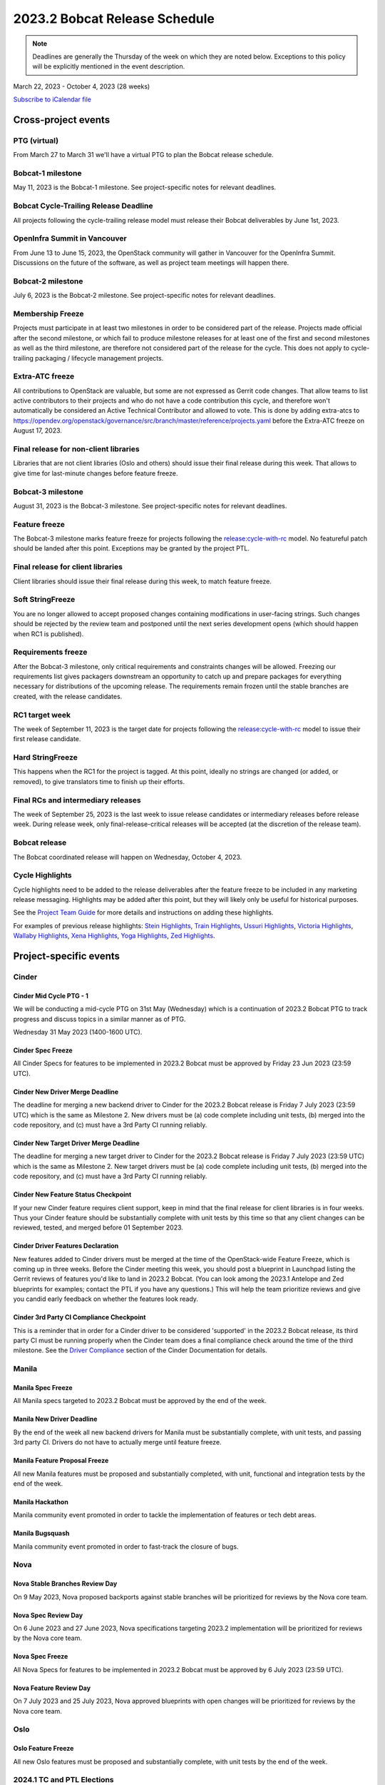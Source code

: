 ==============================
2023.2 Bobcat Release Schedule
==============================

.. note::

   Deadlines are generally the Thursday of the week on which they are noted
   below. Exceptions to this policy will be explicitly mentioned in the event
   description.

March 22, 2023 - October 4, 2023 (28 weeks)

.. datatemplate::
   :source: schedule.yaml
   :template: schedule_table.tmpl

.. ics::
   :source: schedule.yaml
   :name: Bobcat

`Subscribe to iCalendar file <schedule.ics>`_

Cross-project events
====================

.. _b-vptg:

PTG (virtual)
-------------

From March 27 to March 31 we'll have a virtual PTG to plan the Bobcat release
schedule.

.. _b-1:

Bobcat-1 milestone
------------------

May 11, 2023 is the Bobcat-1 milestone. See project-specific notes
for relevant deadlines.

.. _b-cycle-trail:

Bobcat Cycle-Trailing Release Deadline
--------------------------------------

All projects following the cycle-trailing release model must release
their Bobcat deliverables by June 1st, 2023.

.. _b-summit:

OpenInfra Summit in Vancouver
-----------------------------

From June 13 to June 15, 2023, the OpenStack community will gather in Vancouver
for the OpenInfra Summit. Discussions on the future of the software, as well as
project team meetings will happen there.

.. _b-2:

Bobcat-2 milestone
------------------

July 6, 2023 is the Bobcat-2 milestone. See project-specific notes
for relevant deadlines.

.. _b-mf:

Membership Freeze
-----------------

Projects must participate in at least two milestones in order to be considered
part of the release. Projects made official after the second milestone, or
which fail to produce milestone releases for at least one of the first and
second milestones as well as the third milestone, are therefore not considered
part of the release for the cycle. This does not apply to cycle-trailing
packaging / lifecycle management projects.

.. _b-extra-atc-freeze:

Extra-ATC freeze
----------------

All contributions to OpenStack are valuable, but some are not expressed as
Gerrit code changes. That allow teams to list active contributors to their
projects and who do not have a code contribution this cycle, and therefore won't
automatically be considered an Active Technical Contributor and allowed
to vote. This is done by adding extra-atcs to
https://opendev.org/openstack/governance/src/branch/master/reference/projects.yaml
before the Extra-ATC freeze on August 17, 2023.

.. _b-final-lib:

Final release for non-client libraries
--------------------------------------

Libraries that are not client libraries (Oslo and others) should issue their
final release during this week. That allows to give time for last-minute
changes before feature freeze.

.. _b-3:

Bobcat-3 milestone
------------------

August 31, 2023 is the Bobcat-3 milestone. See project-specific notes
for relevant deadlines.

.. _b-ff:

Feature freeze
--------------

The Bobcat-3 milestone marks feature freeze for projects following the
`release:cycle-with-rc`_ model. No featureful patch should be landed
after this point. Exceptions may be granted by the project PTL.

.. _release:cycle-with-rc: https://releases.openstack.org/reference/release_models.html#cycle-with-rc

.. _b-final-clientlib:

Final release for client libraries
----------------------------------

Client libraries should issue their final release during this week, to match
feature freeze.

.. _b-soft-sf:

Soft StringFreeze
-----------------

You are no longer allowed to accept proposed changes containing modifications
in user-facing strings. Such changes should be rejected by the review team and
postponed until the next series development opens (which should happen when RC1
is published).

.. _b-rf:

Requirements freeze
-------------------

After the Bobcat-3 milestone, only critical requirements and constraints
changes will be allowed. Freezing our requirements list gives packagers
downstream an opportunity to catch up and prepare packages for everything
necessary for distributions of the upcoming release. The requirements remain
frozen until the stable branches are created, with the release candidates.

.. _b-rc1:

RC1 target week
---------------

The week of September 11, 2023 is the target date for projects following the
`release:cycle-with-rc`_ model to issue their first release candidate.

.. _b-hard-sf:

Hard StringFreeze
-----------------

This happens when the RC1 for the project is tagged. At this point, ideally
no strings are changed (or added, or removed), to give translators time to
finish up their efforts.

.. _b-finalrc:

Final RCs and intermediary releases
-----------------------------------

The week of September 25, 2023 is the last week to issue release
candidates or intermediary releases before release week. During release week,
only final-release-critical releases will be accepted (at the discretion of
the release team).

.. _b-final:

Bobcat release
--------------

The Bobcat coordinated release will happen on Wednesday, October 4, 2023.

.. _b-cycle-highlights:

Cycle Highlights
----------------

Cycle highlights need to be added to the release deliverables after the
feature freeze to be included in any marketing release messaging.
Highlights may be added after this point, but they will likely only be
useful for historical purposes.

See the `Project Team Guide`_ for more details and instructions on adding
these highlights.

For examples of previous release highlights:
`Stein Highlights <https://releases.openstack.org/stein/highlights.html>`_,
`Train Highlights <https://releases.openstack.org/train/highlights.html>`_,
`Ussuri Highlights <https://releases.openstack.org/ussuri/highlights.html>`_,
`Victoria Highlights <https://releases.openstack.org/victoria/highlights.html>`_,
`Wallaby Highlights <https://releases.openstack.org/wallaby/highlights.html>`_,
`Xena Highlights <https://releases.openstack.org/xena/highlights.html>`_,
`Yoga Highlights <https://releases.openstack.org/yoga/highlights.html>`_,
`Zed Highlights <https://releases.openstack.org/zed/highlights.html>`_.

.. _Project Team Guide: https://docs.openstack.org/project-team-guide/release-management.html#cycle-highlights


Project-specific events
=======================

Cinder
------

.. _b-cinder-mid-cycle-ptg-1:

Cinder Mid Cycle PTG - 1
^^^^^^^^^^^^^^^^^^^^^^^^

We will be conducting a mid-cycle PTG on 31st May (Wednesday) which is a
continuation of 2023.2 Bobcat PTG to track progress and discuss topics in a
similar manner as of PTG.

Wednesday 31 May 2023 (1400-1600 UTC).

.. _b-cinder-spec-freeze:

Cinder Spec Freeze
^^^^^^^^^^^^^^^^^^

All Cinder Specs for features to be implemented in 2023.2 Bobcat must be
approved by Friday 23 Jun 2023 (23:59 UTC).

.. _b-cinder-driver-deadline:

Cinder New Driver Merge Deadline
^^^^^^^^^^^^^^^^^^^^^^^^^^^^^^^^

The deadline for merging a new backend driver to Cinder for the 2023.2 Bobcat
release is Friday 7 July 2023 (23:59 UTC) which is the same as Milestone 2.
New drivers must be (a) code complete including unit tests, (b) merged into
the code repository, and (c) must have a 3rd Party CI running reliably.

.. _b-cinder-target-driver-deadline:

Cinder New Target Driver Merge Deadline
^^^^^^^^^^^^^^^^^^^^^^^^^^^^^^^^^^^^^^^

The deadline for merging a new target driver to Cinder for the 2023.2 Bobcat
release is Friday 7 July 2023 (23:59 UTC) which is the same as Milestone 2.
New target drivers must be (a) code complete including unit tests,
(b) merged into the code repository, and (c) must have a 3rd Party CI running
reliably.

.. _b-cinder-feature-checkpoint:

Cinder New Feature Status Checkpoint
^^^^^^^^^^^^^^^^^^^^^^^^^^^^^^^^^^^^

If your new Cinder feature requires client support, keep in mind that the final
release for client libraries is in four weeks.  Thus your Cinder feature
should be substantially complete with unit tests by this time so that any
client changes can be reviewed, tested, and merged before 01 September 2023.

.. _b-cinder-driver-features-declaration:

Cinder Driver Features Declaration
^^^^^^^^^^^^^^^^^^^^^^^^^^^^^^^^^^

New features added to Cinder drivers must be merged at the time of the
OpenStack-wide Feature Freeze, which is coming up in three weeks.  Before
the Cinder meeting this week, you should post a blueprint in Launchpad listing
the Gerrit reviews of features you'd like to land in 2023.2 Bobcat.  (You can
look among the 2023.1 Antelope and Zed blueprints for examples; contact the
PTL if you have any questions.)  This will help the team prioritize reviews
and give you candid early feedback on whether the features look ready.

.. _b-cinder-ci-checkpoint:

Cinder 3rd Party CI Compliance Checkpoint
^^^^^^^^^^^^^^^^^^^^^^^^^^^^^^^^^^^^^^^^^

This is a reminder that in order for a Cinder driver to be considered
'supported' in the 2023.2 Bobcat release, its third party CI must be running
properly when the Cinder team does a final compliance check around the
time of the third milestone.  See the `Driver Compliance
<https://docs.openstack.org/cinder/latest/drivers-all-about.html#driver-compliance>`_
section of the Cinder Documentation for details.

Manila
------

.. _b-manila-spec-freeze:

Manila Spec Freeze
^^^^^^^^^^^^^^^^^^

All Manila specs targeted to 2023.2 Bobcat must be approved by the end of the
week.

.. _b-manila-new-driver-deadline:

Manila New Driver Deadline
^^^^^^^^^^^^^^^^^^^^^^^^^^

By the end of the week all new backend drivers for Manila must be substantially
complete, with unit tests, and passing 3rd party CI. Drivers do not have to
actually merge until feature freeze.

.. _b-manila-fpfreeze:

Manila Feature Proposal Freeze
^^^^^^^^^^^^^^^^^^^^^^^^^^^^^^

All new Manila features must be proposed and substantially completed, with
unit, functional and integration tests by the end of the week.

.. _b-manila-hackathon:

Manila Hackathon
^^^^^^^^^^^^^^^^

Manila community event promoted in order to tackle the implementation of
features or tech debt areas.

.. _b-manila-bugsquash:

Manila Bugsquash
^^^^^^^^^^^^^^^^

Manila community event promoted in order to fast-track the closure of bugs.


Nova
----

.. _b-nova-stable-review-day:

Nova Stable Branches Review Day
^^^^^^^^^^^^^^^^^^^^^^^^^^^^^^^

On 9 May 2023, Nova proposed backports against stable branches will be
prioritized for reviews by the Nova core team.

.. _b-nova-spec-review-day:

Nova Spec Review Day
^^^^^^^^^^^^^^^^^^^^

On 6 June 2023 and 27 June 2023, Nova specifications targeting 2023.2
implementation will be prioritized for reviews by the Nova core team.

.. _b-nova-spec-freeze:

Nova Spec Freeze
^^^^^^^^^^^^^^^^

All Nova Specs for features to be implemented in 2023.2 Bobcat must be approved
by 6 July 2023 (23:59 UTC).


.. _b-nova-review-day:

Nova Feature Review Day
^^^^^^^^^^^^^^^^^^^^^^^

On 7 July 2023 and 25 July 2023, Nova approved blueprints with open changes
will be prioritized for reviews by the Nova core team.

Oslo
----

.. _b-oslo-feature-freeze:

Oslo Feature Freeze
^^^^^^^^^^^^^^^^^^^

All new Oslo features must be proposed and substantially complete, with unit
tests by the end of the week.

2024.1 TC and PTL Elections
---------------------------

.. _c-election-email-deadline:

2024.1 Election Email Deadline
^^^^^^^^^^^^^^^^^^^^^^^^^^^^^^
Contributors that will be in the electorate for the upcoming election
should confirm their gerrit email addresses by this date (August 30th, 2023
at 00:00 UTC). Electorate rolls are generated after this date and ballots will
be sent to the listed gerrit email address.

.. _c-election-nominations:

2024.1 Election Nomination Begins
^^^^^^^^^^^^^^^^^^^^^^^^^^^^^^^^^
Candidates interested in serving for the next calendar year (TC), or
development cycle (PTL) should announce their candidacies and platforms during
this week.  Please see the `Election site`_ for specific timing information.

.. _c-election-campaigning:

2024.1 Election Campaigning Begins
^^^^^^^^^^^^^^^^^^^^^^^^^^^^^^^^^^
The electorate has time to ask candidates questions about their platforms
and debate topics before polling begins.  Please see the `Election site`_ for
specific timing information.

.. _c-election-voting:

2024.1 Election Polling Begins
^^^^^^^^^^^^^^^^^^^^^^^^^^^^^^^^
Election polling for open seats on the TC and any required PTL elections.
Please see the `Election site`_ for specific timing information.

.. _c-election-close:

2024.1 Election Polling Ends
^^^^^^^^^^^^^^^^^^^^^^^^^^^^
All polls close in the 2024.1 Election and results announced.  Please see the
`Election site`_ for specific timing information.

.. _Election site: https://governance.openstack.org/election/

